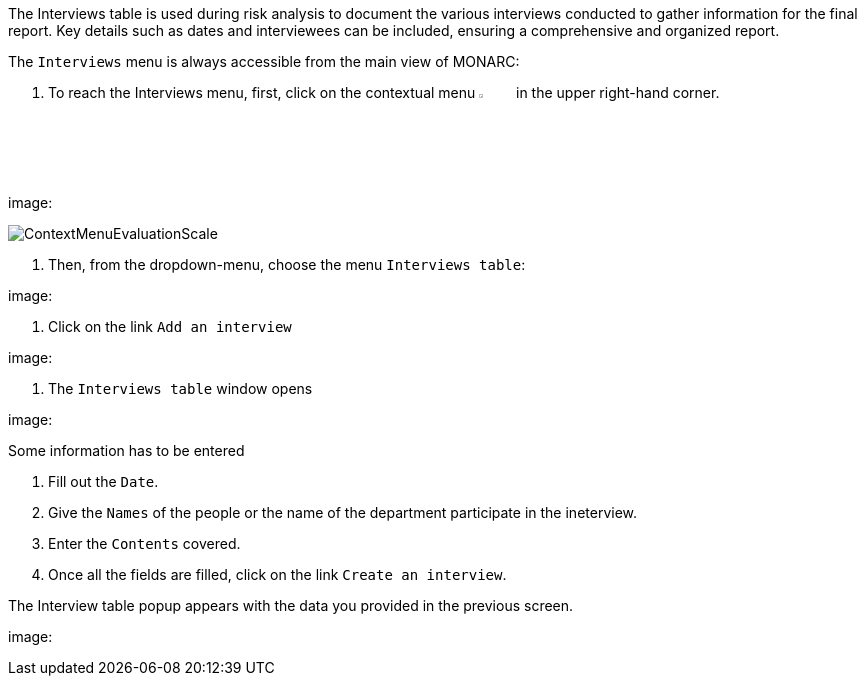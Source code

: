 The Interviews table is used during risk analysis to document the various interviews conducted to gather information for the final report. 
Key details such as dates and interviewees can be included, ensuring a comprehensive and organized report.

The `Interviews` menu is always accessible from the main view of MONARC:

1. To reach the Interviews menu, first, click on the contextual menu image:Menu.png[pdfwidth=4%,width=4%] in the upper right-hand corner.

image:

image:ContextMenuEvaluationScale1.png[ContextMenuEvaluationScale]

2. Then, from the dropdown-menu, choose the menu `Interviews table`:

image:

3.	Click on the link `Add an interview`

image:

4. The `Interviews table` window opens

image:

Some information has to be entered

1. Fill out the `Date`.
2. Give the `Names` of the people or the name of the department participate in the ineterview.
3. Enter the `Contents` covered.
4. Once all the fields are filled, click on the link `Create an interview`.

The Interview table popup appears with the data you provided in the previous screen.

image:

<<<













